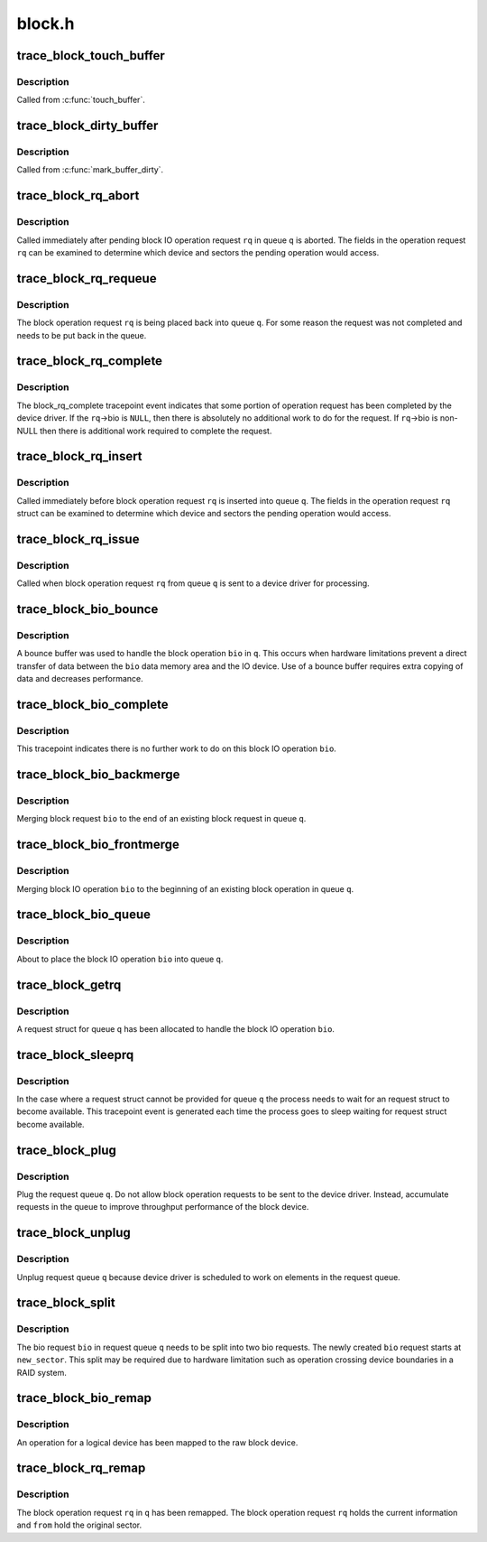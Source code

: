 .. -*- coding: utf-8; mode: rst -*-

=======
block.h
=======


.. _`trace_block_touch_buffer`:

trace_block_touch_buffer
========================

.. c:function:: void trace_block_touch_buffer (struct buffer_head *bh)

    mark a buffer accessed

    :param struct buffer_head \*bh:
        buffer_head being touched



.. _`trace_block_touch_buffer.description`:

Description
-----------

Called from :c:func:`touch_buffer`.



.. _`trace_block_dirty_buffer`:

trace_block_dirty_buffer
========================

.. c:function:: void trace_block_dirty_buffer (struct buffer_head *bh)

    mark a buffer dirty

    :param struct buffer_head \*bh:
        buffer_head being dirtied



.. _`trace_block_dirty_buffer.description`:

Description
-----------

Called from :c:func:`mark_buffer_dirty`.



.. _`trace_block_rq_abort`:

trace_block_rq_abort
====================

.. c:function:: void trace_block_rq_abort (struct request_queue *q, struct request *rq)

    abort block operation request

    :param struct request_queue \*q:
        queue containing the block operation request

    :param struct request \*rq:
        block IO operation request



.. _`trace_block_rq_abort.description`:

Description
-----------

Called immediately after pending block IO operation request ``rq`` in
queue ``q`` is aborted. The fields in the operation request ``rq``
can be examined to determine which device and sectors the pending
operation would access.



.. _`trace_block_rq_requeue`:

trace_block_rq_requeue
======================

.. c:function:: void trace_block_rq_requeue (struct request_queue *q, struct request *rq)

    place block IO request back on a queue

    :param struct request_queue \*q:
        queue holding operation

    :param struct request \*rq:
        block IO operation request



.. _`trace_block_rq_requeue.description`:

Description
-----------

The block operation request ``rq`` is being placed back into queue
``q``\ .  For some reason the request was not completed and needs to be
put back in the queue.



.. _`trace_block_rq_complete`:

trace_block_rq_complete
=======================

.. c:function:: void trace_block_rq_complete (struct request_queue *q, struct request *rq, unsigned int nr_bytes)

    block IO operation completed by device driver

    :param struct request_queue \*q:
        queue containing the block operation request

    :param struct request \*rq:
        block operations request

    :param unsigned int nr_bytes:
        number of completed bytes



.. _`trace_block_rq_complete.description`:

Description
-----------

The block_rq_complete tracepoint event indicates that some portion
of operation request has been completed by the device driver.  If
the ``rq``\ ->bio is ``NULL``\ , then there is absolutely no additional work to
do for the request. If ``rq``\ ->bio is non-NULL then there is
additional work required to complete the request.



.. _`trace_block_rq_insert`:

trace_block_rq_insert
=====================

.. c:function:: void trace_block_rq_insert (struct request_queue *q, struct request *rq)

    insert block operation request into queue

    :param struct request_queue \*q:
        target queue

    :param struct request \*rq:
        block IO operation request



.. _`trace_block_rq_insert.description`:

Description
-----------

Called immediately before block operation request ``rq`` is inserted
into queue ``q``\ .  The fields in the operation request ``rq`` struct can
be examined to determine which device and sectors the pending
operation would access.



.. _`trace_block_rq_issue`:

trace_block_rq_issue
====================

.. c:function:: void trace_block_rq_issue (struct request_queue *q, struct request *rq)

    issue pending block IO request operation to device driver

    :param struct request_queue \*q:
        queue holding operation

    :param struct request \*rq:
        block IO operation operation request



.. _`trace_block_rq_issue.description`:

Description
-----------

Called when block operation request ``rq`` from queue ``q`` is sent to a
device driver for processing.



.. _`trace_block_bio_bounce`:

trace_block_bio_bounce
======================

.. c:function:: void trace_block_bio_bounce (struct request_queue *q, struct bio *bio)

    used bounce buffer when processing block operation

    :param struct request_queue \*q:
        queue holding the block operation

    :param struct bio \*bio:
        block operation



.. _`trace_block_bio_bounce.description`:

Description
-----------

A bounce buffer was used to handle the block operation ``bio`` in ``q``\ .
This occurs when hardware limitations prevent a direct transfer of
data between the ``bio`` data memory area and the IO device.  Use of a
bounce buffer requires extra copying of data and decreases
performance.



.. _`trace_block_bio_complete`:

trace_block_bio_complete
========================

.. c:function:: void trace_block_bio_complete (struct request_queue *q, struct bio *bio, int error)

    completed all work on the block operation

    :param struct request_queue \*q:
        queue holding the block operation

    :param struct bio \*bio:
        block operation completed

    :param int error:
        io error value



.. _`trace_block_bio_complete.description`:

Description
-----------

This tracepoint indicates there is no further work to do on this
block IO operation ``bio``\ .



.. _`trace_block_bio_backmerge`:

trace_block_bio_backmerge
=========================

.. c:function:: void trace_block_bio_backmerge (struct request_queue *q, struct request *rq, struct bio *bio)

    merging block operation to the end of an existing operation

    :param struct request_queue \*q:
        queue holding operation

    :param struct request \*rq:
        request bio is being merged into

    :param struct bio \*bio:
        new block operation to merge



.. _`trace_block_bio_backmerge.description`:

Description
-----------

Merging block request ``bio`` to the end of an existing block request
in queue ``q``\ .



.. _`trace_block_bio_frontmerge`:

trace_block_bio_frontmerge
==========================

.. c:function:: void trace_block_bio_frontmerge (struct request_queue *q, struct request *rq, struct bio *bio)

    merging block operation to the beginning of an existing operation

    :param struct request_queue \*q:
        queue holding operation

    :param struct request \*rq:
        request bio is being merged into

    :param struct bio \*bio:
        new block operation to merge



.. _`trace_block_bio_frontmerge.description`:

Description
-----------

Merging block IO operation ``bio`` to the beginning of an existing block
operation in queue ``q``\ .



.. _`trace_block_bio_queue`:

trace_block_bio_queue
=====================

.. c:function:: void trace_block_bio_queue (struct request_queue *q, struct bio *bio)

    putting new block IO operation in queue

    :param struct request_queue \*q:
        queue holding operation

    :param struct bio \*bio:
        new block operation



.. _`trace_block_bio_queue.description`:

Description
-----------

About to place the block IO operation ``bio`` into queue ``q``\ .



.. _`trace_block_getrq`:

trace_block_getrq
=================

.. c:function:: void trace_block_getrq (struct request_queue *q, struct bio *bio, int rw)

    get a free request entry in queue for block IO operations

    :param struct request_queue \*q:
        queue for operations

    :param struct bio \*bio:
        pending block IO operation

    :param int rw:
        low bit indicates a read (\ ``0``\ ) or a write (\ ``1``\ )



.. _`trace_block_getrq.description`:

Description
-----------

A request struct for queue ``q`` has been allocated to handle the
block IO operation ``bio``\ .



.. _`trace_block_sleeprq`:

trace_block_sleeprq
===================

.. c:function:: void trace_block_sleeprq (struct request_queue *q, struct bio *bio, int rw)

    waiting to get a free request entry in queue for block IO operation

    :param struct request_queue \*q:
        queue for operation

    :param struct bio \*bio:
        pending block IO operation

    :param int rw:
        low bit indicates a read (\ ``0``\ ) or a write (\ ``1``\ )



.. _`trace_block_sleeprq.description`:

Description
-----------

In the case where a request struct cannot be provided for queue ``q``
the process needs to wait for an request struct to become
available.  This tracepoint event is generated each time the
process goes to sleep waiting for request struct become available.



.. _`trace_block_plug`:

trace_block_plug
================

.. c:function:: void trace_block_plug (struct request_queue *q)

    keep operations requests in request queue

    :param struct request_queue \*q:
        request queue to plug



.. _`trace_block_plug.description`:

Description
-----------

Plug the request queue ``q``\ .  Do not allow block operation requests
to be sent to the device driver. Instead, accumulate requests in
the queue to improve throughput performance of the block device.



.. _`trace_block_unplug`:

trace_block_unplug
==================

.. c:function:: void trace_block_unplug (struct request_queue *q, unsigned int depth, bool explicit)

    release of operations requests in request queue

    :param struct request_queue \*q:
        request queue to unplug

    :param unsigned int depth:
        number of requests just added to the queue

    :param bool explicit:
        whether this was an explicit unplug, or one from :c:func:`schedule`



.. _`trace_block_unplug.description`:

Description
-----------

Unplug request queue ``q`` because device driver is scheduled to work
on elements in the request queue.



.. _`trace_block_split`:

trace_block_split
=================

.. c:function:: void trace_block_split (struct request_queue *q, struct bio *bio, unsigned int new_sector)

    split a single bio struct into two bio structs

    :param struct request_queue \*q:
        queue containing the bio

    :param struct bio \*bio:
        block operation being split

    :param unsigned int new_sector:
        The starting sector for the new bio



.. _`trace_block_split.description`:

Description
-----------

The bio request ``bio`` in request queue ``q`` needs to be split into two
bio requests. The newly created ``bio`` request starts at
``new_sector``\ . This split may be required due to hardware limitation
such as operation crossing device boundaries in a RAID system.



.. _`trace_block_bio_remap`:

trace_block_bio_remap
=====================

.. c:function:: void trace_block_bio_remap (struct request_queue *q, struct bio *bio, dev_t dev, sector_t from)

    map request for a logical device to the raw device

    :param struct request_queue \*q:
        queue holding the operation

    :param struct bio \*bio:
        revised operation

    :param dev_t dev:
        device for the operation

    :param sector_t from:
        original sector for the operation



.. _`trace_block_bio_remap.description`:

Description
-----------

An operation for a logical device has been mapped to the
raw block device.



.. _`trace_block_rq_remap`:

trace_block_rq_remap
====================

.. c:function:: void trace_block_rq_remap (struct request_queue *q, struct request *rq, dev_t dev, sector_t from)

    map request for a block operation request

    :param struct request_queue \*q:
        queue holding the operation

    :param struct request \*rq:
        block IO operation request

    :param dev_t dev:
        device for the operation

    :param sector_t from:
        original sector for the operation



.. _`trace_block_rq_remap.description`:

Description
-----------

The block operation request ``rq`` in ``q`` has been remapped.  The block
operation request ``rq`` holds the current information and ``from`` hold
the original sector.


